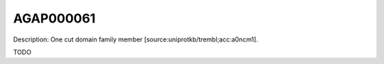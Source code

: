
AGAP000061
=============



Description: One cut domain family member [source:uniprotkb/trembl;acc:a0ncm1].

TODO
